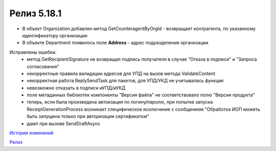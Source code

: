 Релиз 5.18.1
============

.. feed-entry::
   :date: 2017-06-21

- В объект Organization добавлен метод GetCounteragentByOrgId - возвращает контрагента, по указанному идентификатору организации
- В объекте Department появилось поле **Address** - адрес подразделения организации

Исправлены ошибки:
    - метод GetRecipientSignature не возвращал подпись получателя в случае "Отказа в подписи" и "Запроса согласования"
    - некорректные правила валидации адресов для УПД на вызов метода ValidateContent
    - некорректная работа ReplySendTask для пакетов, для УПД/УКД не учитывалась функция
    - невозможно отказать в подписи иУПД/иУКД
    - поле метаданных библиотек компоненты "Версия файла" не соответствовало полю "Версия продукта"
    - теперь, если была произведена автоизация по логину/паролю, при попытке запуска ReceiptGenerationProcess возникает специфическое исключение с сообщением "Обработка ИОП можеть быть запущена только при авторизации сертификатом"
    - дамп при вызове SendDraftAsync

`История изменений <http://diadocsdk-1c.readthedocs.io/ru/dev/History.html>`_

`Релиз <http://diadocsdk-1c.readthedocs.io/ru/dev/Downloads.html>`_